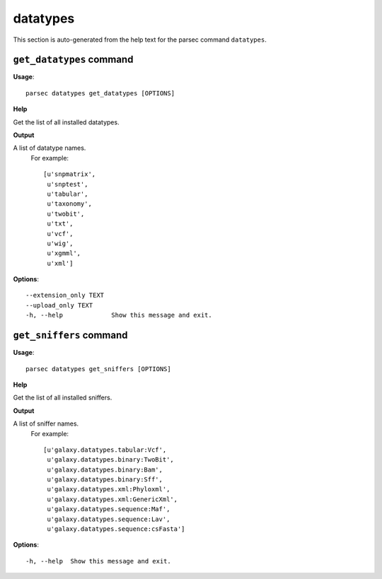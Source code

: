datatypes
=========

This section is auto-generated from the help text for the parsec command
``datatypes``.


``get_datatypes`` command
-------------------------

**Usage**::

    parsec datatypes get_datatypes [OPTIONS]

**Help**

Get the list of all installed datatypes.


**Output**


A list of datatype names.
     For example::

       [u'snpmatrix',
        u'snptest',
        u'tabular',
        u'taxonomy',
        u'twobit',
        u'txt',
        u'vcf',
        u'wig',
        u'xgmml',
        u'xml']
   
    
**Options**::


      --extension_only TEXT
      --upload_only TEXT
      -h, --help             Show this message and exit.
    

``get_sniffers`` command
------------------------

**Usage**::

    parsec datatypes get_sniffers [OPTIONS]

**Help**

Get the list of all installed sniffers.


**Output**


A list of sniffer names.
     For example::

       [u'galaxy.datatypes.tabular:Vcf',
        u'galaxy.datatypes.binary:TwoBit',
        u'galaxy.datatypes.binary:Bam',
        u'galaxy.datatypes.binary:Sff',
        u'galaxy.datatypes.xml:Phyloxml',
        u'galaxy.datatypes.xml:GenericXml',
        u'galaxy.datatypes.sequence:Maf',
        u'galaxy.datatypes.sequence:Lav',
        u'galaxy.datatypes.sequence:csFasta']
   
    
**Options**::


      -h, --help  Show this message and exit.
    
